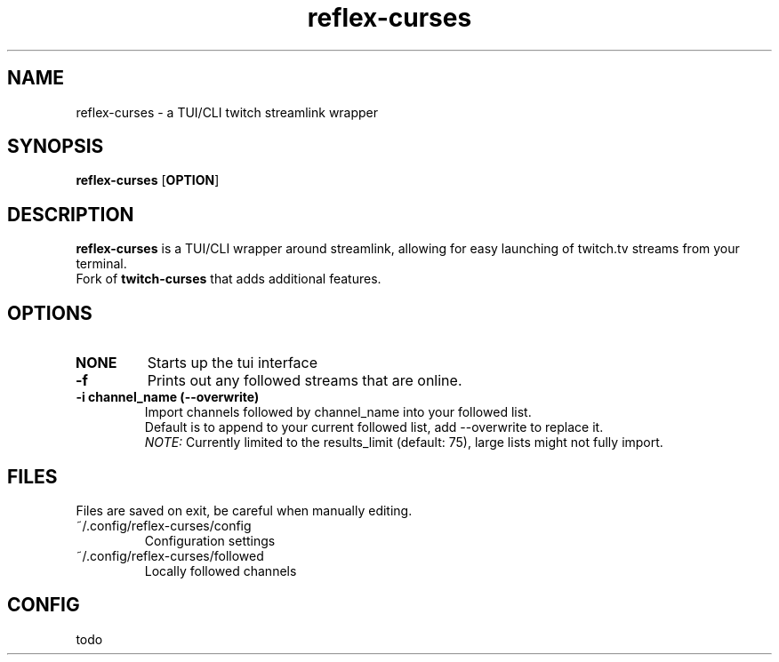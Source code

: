 .TH reflex-curses 1 "" "" "reflex-curses"
.SH NAME
reflex-curses \- a TUI/CLI twitch streamlink wrapper
.SH SYNOPSIS
.B reflex-curses
[\fBOPTION\fR]
.SH DESCRIPTION
.B reflex-curses
is a TUI/CLI wrapper around streamlink, allowing for easy launching
of twitch.tv streams from your terminal.
.br
Fork of
.B twitch-curses
that adds additional features.
.SH OPTIONS
.TP
\fBNONE\fR
Starts up the tui interface
.TP
\fB\-f\fR
Prints out any followed streams that are online.
.TP
\fB\-i\fR \fBchannel_name\fR \fB(\-\-overwrite)\fR
Import channels followed by channel_name into your followed list.
.br
Default is to append to your current followed list, add --overwrite to replace it.
.br
\fINOTE:\fR Currently limited to the results_limit (default: 75), large lists might not fully import.
.SH FILES
Files are saved on exit, be careful when manually editing.
.IP ~/.config/reflex-curses/config
Configuration settings
.IP ~/.config/reflex-curses/followed
Locally followed channels
.SH CONFIG
todo
